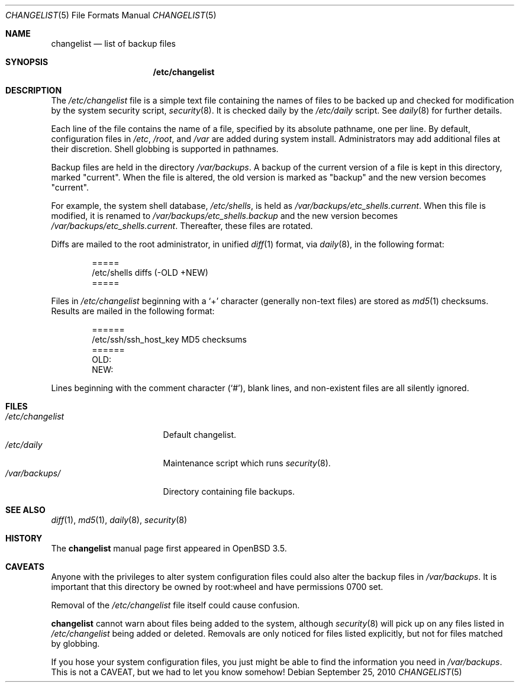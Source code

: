.\"	$OpenBSD: changelist.5,v 1.7 2011/04/18 23:58:45 schwarze Exp $
.\"
.\" Copyright (c) 2003 Jason McIntyre <jmc@openbsd.org>
.\"
.\" Permission to use, copy, modify, and distribute this software for any
.\" purpose with or without fee is hereby granted, provided that the above
.\" copyright notice and this permission notice appear in all copies.
.\"
.\" THE SOFTWARE IS PROVIDED "AS IS" AND THE AUTHOR DISCLAIMS ALL WARRANTIES
.\" WITH REGARD TO THIS SOFTWARE INCLUDING ALL IMPLIED WARRANTIES OF
.\" MERCHANTABILITY AND FITNESS. IN NO EVENT SHALL THE AUTHOR BE LIABLE FOR
.\" ANY SPECIAL, DIRECT, INDIRECT, OR CONSEQUENTIAL DAMAGES OR ANY DAMAGES
.\" WHATSOEVER RESULTING FROM LOSS OF USE, DATA OR PROFITS, WHETHER IN AN
.\" ACTION OF CONTRACT, NEGLIGENCE OR OTHER TORTIOUS ACTION, ARISING OUT OF
.\" OR IN CONNECTION WITH THE USE OR PERFORMANCE OF THIS SOFTWARE.
.\"
.Dd $Mdocdate: September 25 2010 $
.Dt CHANGELIST 5
.Os
.Sh NAME
.Nm changelist
.Nd list of backup files
.Sh SYNOPSIS
.Nm /etc/changelist
.Sh DESCRIPTION
The
.Pa /etc/changelist
file is a simple text file containing the names of files to be backed up
and checked for modification by the system security script,
.Xr security 8 .
It is checked daily by the
.Pa /etc/daily
script.
See
.Xr daily 8
for further details.
.Pp
Each line of the file contains the name of a file,
specified by its absolute pathname,
one per line.
By default, configuration files in
.Pa /etc ,
.Pa /root ,
and
.Pa /var
are added during system install.
Administrators may add additional files at their discretion.
Shell globbing is supported in pathnames.
.Pp
Backup files are held in the directory
.Pa /var/backups .
A backup of the current version of a file is kept in this directory, marked
.Qq current .
When the file is altered, the old version is marked as
.Qq backup
and the new version becomes
.Qq current .
.Pp
For example,
the system shell database,
.Pa /etc/shells ,
is held as
.Pa /var/backups/etc_shells.current .
When this file is modified, it is renamed to
.Pa /var/backups/etc_shells.backup
and the new version becomes
.Pa /var/backups/etc_shells.current .
Thereafter, these files are rotated.
.Pp
Diffs are mailed to the root administrator, in unified
.Xr diff 1
format, via
.Xr daily 8 ,
in the following format:
.Bd -unfilled -offset indent
=====
/etc/shells diffs (-OLD  +NEW)
=====
.Ed
.Pp
Files in
.Pa /etc/changelist
beginning with a
.Sq +
character
.Pq generally non-text files
are stored as
.Xr md5 1
checksums.
Results are mailed in the following format:
.Bd -unfilled -offset indent
======
/etc/ssh/ssh_host_key MD5 checksums
======
OLD:
NEW:
.Ed
.Pp
Lines beginning with the comment character
.Pq Sq # ,
blank lines,
and non-existent files are all silently ignored.
.\" .Sh ENVIRONMENT
.Sh FILES
.Bl -tag -width /etc/changelist -compact
.It Pa /etc/changelist
Default changelist.
.It Pa /etc/daily
Maintenance script which runs
.Xr security 8 .
.It Pa /var/backups/
Directory containing file backups.
.El
.Sh SEE ALSO
.Xr diff 1 ,
.Xr md5 1 ,
.Xr daily 8 ,
.Xr security 8
.Sh HISTORY
The
.Nm
manual page first appeared in
.Ox 3.5 .
.Sh CAVEATS
Anyone with the privileges to alter system configuration files
could also alter the backup files in
.Pa /var/backups .
It is important that this directory be owned by root:wheel
and have permissions 0700 set.
.Pp
Removal of the
.Pa /etc/changelist
file itself could cause confusion.
.Pp
.Nm
cannot warn about files being added to the system, although
.Xr security 8
will pick up on any files listed in
.Pa /etc/changelist
being added or deleted.
Removals are only noticed for files listed explicitly,
but not for files matched by globbing.
.Pp
If you hose your system configuration files,
you just might be able to find the information you need in
.Pa /var/backups .
This is not a CAVEAT, but we had to let you know somehow!
